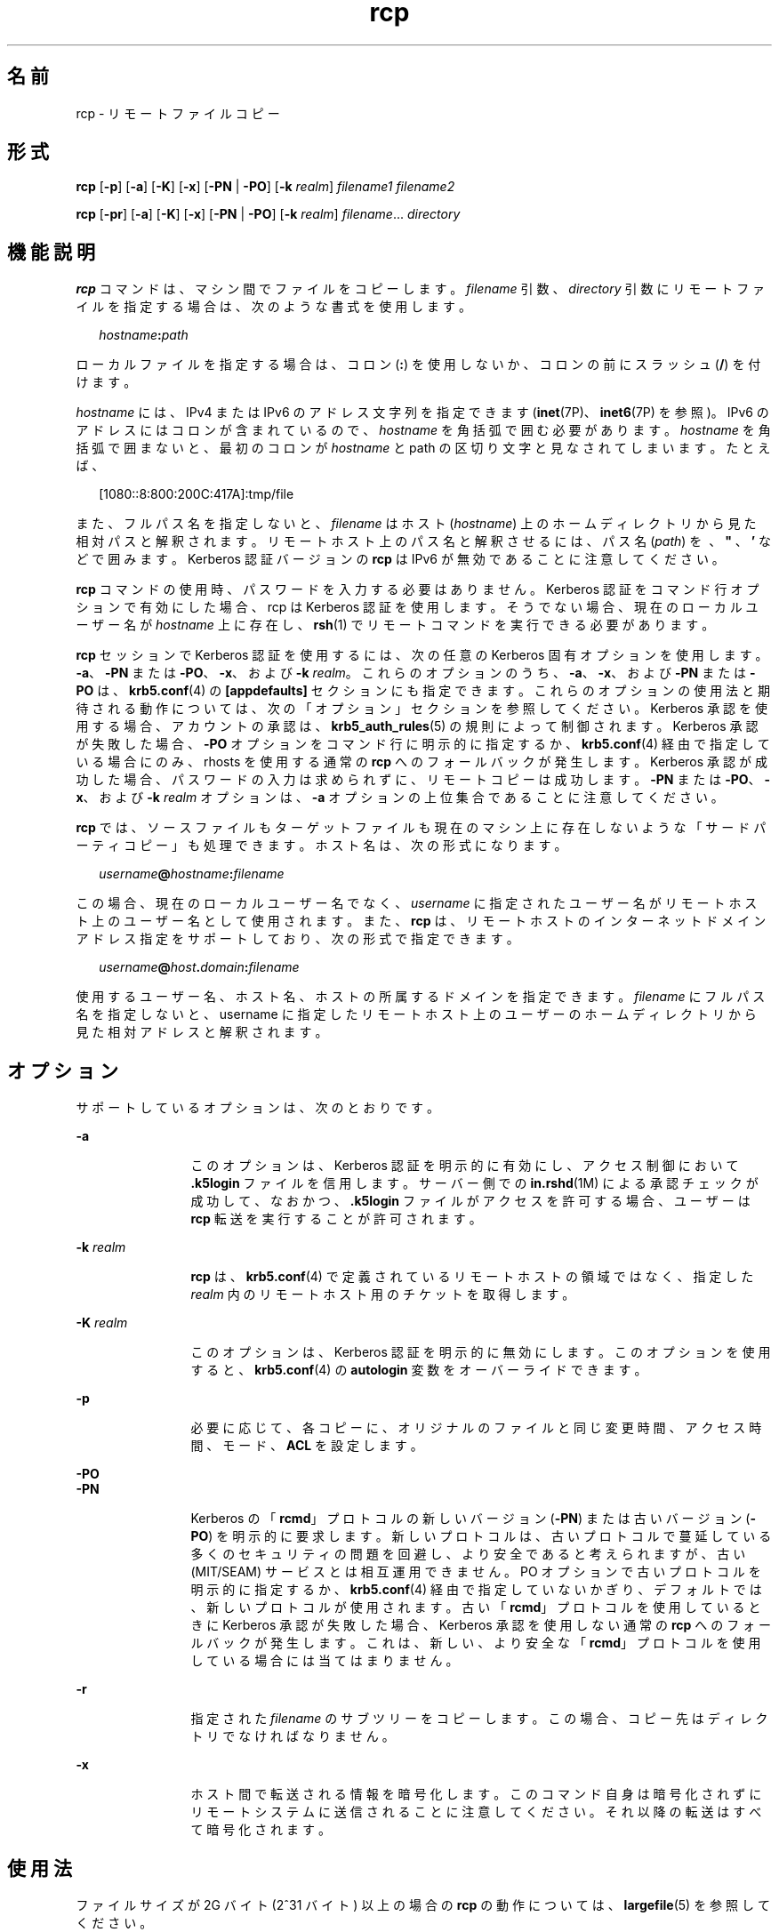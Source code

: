 '\" te
.\"  Copyright 1989 AT&T
.\" Copyright © 2003, Sun Microsystems, Inc. All Rights Reserved 
.TH rcp 1 "2008 年 12 月 23 日" "SunOS 5.11" "ユーザーコマンド"
.SH 名前
rcp \- リモートファイルコピー
.SH 形式
.LP
.nf
\fBrcp\fR [\fB-p\fR] [\fB-a\fR] [\fB-K\fR] [\fB-x\fR] [\fB-PN\fR | \fB-PO\fR] [\fB-k\fR \fIrealm\fR] \fIfilename1\fR \fIfilename2\fR
.fi

.LP
.nf
\fBrcp\fR [\fB-pr\fR] [\fB-a\fR] [\fB-K\fR] [\fB-x\fR] [\fB-PN\fR | \fB-PO\fR] [\fB-k\fR \fIrealm\fR] \fIfilename\fR... \fIdirectory\fR
.fi

.SH 機能説明
.sp
.LP
\fBrcp\fR コマンドは、マシン間でファイルをコピーします。\fIfilename\fR 引数、\fIdirectory\fR 引数にリモートファイルを指定する場合は、次のような書式を使用します。
.sp
.in +2
.nf
\fIhostname\fR\fB:\fR\fIpath\fR
.fi
.in -2
.sp

.sp
.LP
ローカルファイルを指定する場合は、コロン (\fB:\fR) を使用しないか、コロンの前にスラッシュ (\fB/\fR) を付けます。\fB\fR
.sp
.LP
\fIhostname\fR には、IPv4 または IPv6 のアドレス文字列を指定できます (\fBinet\fR(7P)、\fBinet6\fR(7P) を参照)。IPv6 のアドレスにはコロンが含まれているので、\fIhostname\fR を角括弧で囲む必要があります。\fIhostname\fR を角括弧で囲まないと、最初のコロンが \fIhostname\fR と path の区切り文字と見なされてしまいます。たとえば、
.sp
.in +2
.nf
[1080::8:800:200C:417A]:tmp/file
.fi
.in -2
.sp

.sp
.LP
また、フルパス名を指定しないと、\fIfilename\fR はホスト (\fIhostname\fR) 上のホームディレクトリから見た相対パスと解釈されます。リモートホスト上のパス名と解釈させるには、パス名 (\fIpath\fR) を \fB\ \fR、\fB" \fR、\fB ' \fR などで囲みます。Kerberos 認証バージョンの \fBrcp\fR は IPv6 が無効であることに注意してください。
.sp
.LP
\fBrcp\fR コマンドの使用時、パスワードを入力する必要はありません。Kerberos 認証をコマンド行オプションで有効にした場合、rcp は Kerberos 認証を使用します。そうでない場合、現在のローカルユーザー名が \fIhostname\fR 上に存在し、\fBrsh\fR(1) でリモートコマンドを実行できる必要があります。
.sp
.LP
\fBrcp\fR セッションで Kerberos 認証を使用するには、次の任意の Kerberos 固有オプションを使用します。 \fB-a\fR、\fB-PN\fR または \fB-PO\fR、\fB-x\fR、および \fB-k\fR \fIrealm\fR。これらのオプションのうち、\fB-a\fR、\fB-x\fR、および \fB-PN\fR または \fB-PO\fR は、\fBkrb5.conf\fR(4) の \fB[appdefaults]\fR セクションにも指定できます。これらのオプションの使用法と期待される動作については、次の「オプション」セクションを参照してください。Kerberos 承認を使用する場合、アカウントの承認は、\fBkrb5_auth_rules\fR(5) の規則によって制御されます。Kerberos 承認が失敗した場合、\fB-PO\fR オプションをコマンド行に明示的に指定するか、\fBkrb5.conf\fR(4) 経由で指定している場合にのみ、rhosts を使用する通常の \fBrcp\fR へのフォールバックが発生します。Kerberos 承認が成功した場合、パスワードの入力は求められずに、リモートコピーは成功します。\fB-PN\fR または \fB-PO\fR、\fB-x\fR、および \fB-k\fR \fIrealm\fR オプションは、\fB-a\fR オプションの上位集合であることに注意してください。
.sp
.LP
\fBrcp\fR では、ソースファイルもターゲットファイルも現在のマシン上に存在しないような「サードパーティコピー」も処理できます。ホスト名は、次の形式になります。
.sp
.in +2
.nf
\fIusername\fR\fB@\fR\fIhostname\fR\fB:\fR\fIfilename\fR
.fi
.in -2

.sp
.LP
この場合、現在のローカルユーザー名でなく、\fIusername\fR に指定されたユーザー名が リモートホスト上のユーザー名として使用されます。また、\fBrcp\fR は、リモートホストの インターネットドメインアドレス指定をサポートしており、次の形式で指定できます。
.sp
.in +2
.nf
\fIusername\fR\fB@\fR\fIhost\fR\fB\&.\fR\fIdomain\fR\fB:\fR\fIfilename\fR
.fi
.in -2

.sp
.LP
使用するユーザー名、ホスト名、ホストの所属するドメインを指定できます。\fIfilename\fR にフルパス名を指定しないと、username に指定したリモートホスト上のユーザーのホームディレクトリから見た相対アドレスと解釈されます。
.SH オプション
.sp
.LP
サポートしているオプションは、次のとおりです。
.sp
.ne 2
.mk
.na
\fB\fB-a\fR\fR
.ad
.RS 12n
.rt  
このオプションは、Kerberos 認証を明示的に有効にし、アクセス制御において \fB\&.k5login\fR ファイルを信用します。サーバー側での \fBin.rshd\fR(1M) による承認チェックが成功して、なおかつ、\fB\&.k5login\fR ファイルがアクセスを許可する場合、ユーザーは \fBrcp\fR 転送を実行することが許可されます。
.RE

.sp
.ne 2
.mk
.na
\fB\fB-k\fR \fIrealm\fR\fR
.ad
.RS 12n
.rt  
\fBrcp\fR は、\fBkrb5.conf\fR(4) で定義されているリモートホストの領域ではなく、指定した \fIrealm\fR 内のリモートホスト用のチケットを取得します。
.RE

.sp
.ne 2
.mk
.na
\fB\fB-K\fR \fIrealm\fR\fR
.ad
.RS 12n
.rt  
このオプションは、Kerberos 認証を明示的に無効にします。このオプションを使用すると、\fBkrb5.conf\fR(4) の \fBautologin\fR 変数をオーバーライドできます。
.RE

.sp
.ne 2
.mk
.na
\fB\fB-p\fR\fR
.ad
.RS 12n
.rt  
必要に応じて、各コピーに、オリジナルのファイルと同じ変更時間、アクセス時間、モード、\fBACL\fR を設定します。
.RE

.sp
.ne 2
.mk
.na
\fB\fB-PO\fR\fR
.ad
.br
.na
\fB\fB-PN\fR\fR
.ad
.RS 12n
.rt  
Kerberos の「\fBrcmd\fR」プロトコルの新しいバージョン (\fB-PN\fR) または古いバージョン (\fB-PO\fR) を明示的に要求します。新しいプロトコルは、古いプロトコルで蔓延している多くのセキュリティの問題を回避し、より安全であると考えられますが、古い (MIT/SEAM) サービスとは相互運用できません。PO オプションで古いプロトコルを明示的に指定するか、\fBkrb5.conf\fR(4) 経由で指定していないかぎり、デフォルトでは、新しいプロトコルが使用されます。古い「\fBrcmd\fR」プロトコルを使用しているときに Kerberos 承認が失敗した場合、Kerberos 承認を使用しない通常の \fBrcp\fR へのフォールバックが発生します。これは、新しい、より安全な「\fBrcmd\fR」プロトコルを使用している場合には当てはまりません。
.RE

.sp
.ne 2
.mk
.na
\fB\fB-r\fR\fR
.ad
.RS 12n
.rt  
指定された \fIfilename\fR のサブツリーをコピーします。この場合、コピー先はディレクトリでなければなりません。
.RE

.sp
.ne 2
.mk
.na
\fB\fB-x\fR\fR
.ad
.RS 12n
.rt  
ホスト間で転送される情報を暗号化します。このコマンド自身は暗号化されずにリモートシステムに送信されることに注意してください。それ以降の転送はすべて暗号化されます。
.RE

.SH 使用法
.sp
.LP
ファイルサイズが 2G バイト (2^31 バイト) 以上の場合の \fBrcp\fR の動作については、\fBlargefile\fR(5) を参照してください。
.sp
.LP
\fBrcp\fR コマンドでは、IPv6 を使用できます。\fBip6\fR(7P) を参照してください。現在のところ、\fBIPv6\fR は Kerberos V5 認証ではサポートされません。
.sp
.LP
Kerberos 承認を使用する \fBrcp\fR セッションの場合、各ユーザーは自分のホームディレクトリの \fB\&.k5login\fR ファイルに、専用の承認リストを持つことができます。このファイルの各行には、形式 \fIprincipal\fR/\fIinstance\fR@\fIrealm\fR の Kerberos 主体名が入っている必要があります。\fB~/.k5login\fR ファイルが存在する場合、起点ユーザーが \fB~/.k5login\fR ファイルに指定された主体の 1 人であると認証された場合にのみ、起点ユーザーのアカウントにアクセス権が付与されます。それ以外の場合は、\fIauthenticated-principal-name\fR -> \fIlocal-user-name\fR マッピング規則を使用して、起点ユーザーの認証された主体名をローカルアカウント名にマッピングできる場合にのみ、起点ユーザーのアカウントにアクセス権が付与されます。\fB\&.k5login\fR ファイル (アクセス制御用) が処理されるのは、Kerberos 認証が行われるときだけです。
.SH 終了ステータス
.sp
.LP
次の終了ステータスが返されます。
.sp
.ne 2
.mk
.na
\fB\fB0\fR\fR
.ad
.RS 6n
.rt  
すべてのファイルを正常にコピーしました。
.RE

.sp
.ne 2
.mk
.na
\fB>\fB0\fR\fR
.ad
.RS 6n
.rt  
エラーが発生した。
.RE

.sp
.LP
終了コードの注意点に関する「注意事項」の項を参照してください。
.SH ファイル
.sp
.LP
\fB$HOME/.profile\fR
.sp
.ne 2
.mk
.na
\fB\fB$HOME/.k5login\fR\fR
.ad
.RS 23n
.rt  
アクセスを許可する Kerberos 主体を含むファイル
.RE

.sp
.ne 2
.mk
.na
\fB\fB/etc/krb5/krb5.conf\fR\fR
.ad
.RS 23n
.rt  
Kerberos 構成ファイル
.RE

.SH 属性
.sp
.LP
属性についての詳細は、マニュアルページの \fBattributes\fR(5) を参照してください。
.sp

.sp
.TS
tab() box;
cw(2.75i) |cw(2.75i) 
lw(2.75i) |lw(2.75i) 
.
属性タイプ属性値
_
使用条件service/network/network-clients
_
CSI有効
.TE

.SH 関連項目
.sp
.LP
\fBcpio\fR(1), \fBftp\fR(1), \fBrlogin\fR(1), \fBrsh\fR(1), \fBsetfacl\fR(1), \fBtar\fR(1), \fBtar\fR(1), \fBin.rshd\fR(1M), \fBhosts.equiv\fR(4), \fBkrb5.conf\fR(4), \fBattributes\fR(5), \fBlargefile\fR(5), \fBkrb5_auth_rules\fR(5), \fBinet\fR(7P), \fBinet6\fR(7P), \fBip6\fR(7P)
.SH 注意事項
.sp
.LP
\fBrcp\fR の目的は、別々のホスト間でファイルをコピーすることです。このため、たとえば次のような指定で、あるファイルをそのファイル自体にコピーしようとすると、\fB\fR
.sp
.in +2
.nf
example% \fBrcp tmp/file myhost:/tmp/file\fR
.fi
.in -2
.sp

.sp
.LP
ファイルが壊れてしまいます。
.sp
.LP
コピーの対象がディレクトリではなくファイルである場合、\fBrcp\fR が正常に失敗しないことがあります。
.sp
.LP
また、リモートホスト上の \fB$HOME/.profile\fR ファイルに指定されているコマンドからの出力によって、処理が正しく行われないこともあります。\fB\fR
.sp
.LP
\fBrcp\fR でサードパーティコピーを行うには、ソースホストがリモートホスト上で コマンドを実行することを許可されていなければなりません。
.sp
.LP
\fBrcp\fR では、シンボリックリンクの処理が正しく行われません。シンボリックリンクや名前付きパイプが含まれているディレクトリをリモートコピーする場合は、\fBtar\fR または \fBcpio\fR コマンドを \fBrsh\fR コマンドにパイプして使用してください。詳細については、\fBtar\fR(1) と \fBcpio\fR(1) を参照してください。
.sp
.LP
リモートホストを指定する際のメタキャラクタを引用符で囲まないと、解釈不可を示すエラーメッセージが出力されます。
.sp
.LP
\fBACL\fR をサポートしていないファイルシステムに \fBACL\fR をコピーすると、\fBrcp\fR は失敗します。
.sp
.LP
\fBrcp\fR は、ユーザー名、ホスト名、ドメインの処理を除いて \fBCSI\fR 対応が可能です。
.sp
.LP
どちらか一方のリモートマシンで Solaris を実行していない場合に、\fBrcp\fR を使用してサードパーティコピーを実行するとき、その終了コードは信頼できません。つまり、終了コードが正常終了を示していても、エラーが発生している可能性があります。あるいは、終了コードが異常終了を示していても、コピーは完全に成功している可能性があります。
